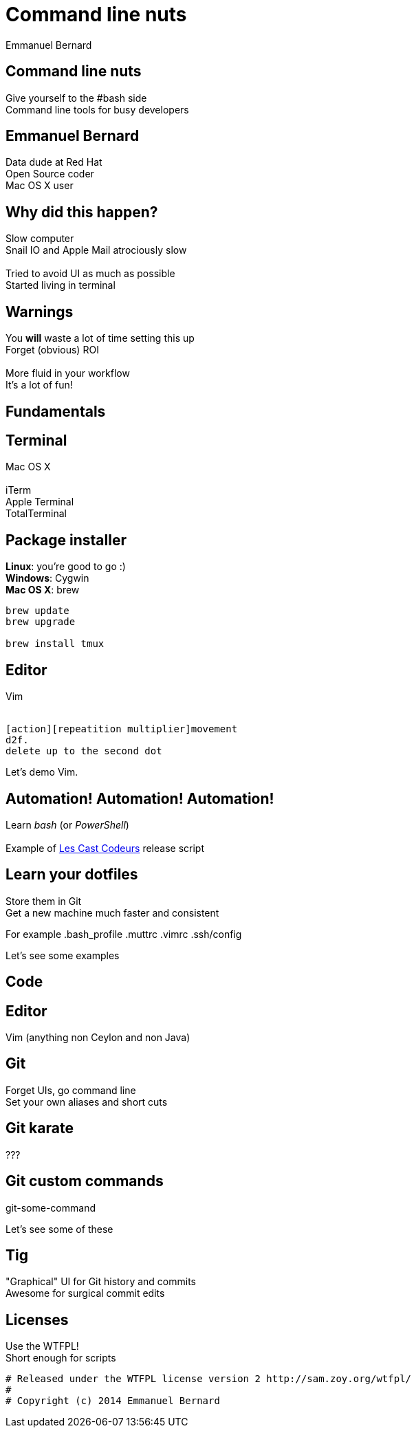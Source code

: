 = Command line nuts
Emmanuel Bernard
:backend: revealjs
:revealjs_theme: night
:revealjs_controls: false
:revealjs_progress: false
:revealjs_history: true
:revealjs_transition: default
:not revealjs_parallaxBackgroundImage: images/example.jpg
:not revealjs_parallaxBackgroundSize: 2100px 900px

== Command line nuts

Give yourself to the +#bash+ side +
Command line tools for busy developers

== Emmanuel Bernard

Data dude at Red Hat +
Open Source coder +
Mac OS X user

== Why did this happen?

Slow computer +
Snail IO and Apple Mail atrociously slow +
  +
Tried to avoid UI as much as possible +
Started living in terminal

[data-background="images/beard-dark.jpg"]
== Warnings

You *will* waste a lot of time setting this up +
Forget (obvious) ROI +
  +
More fluid in your workflow +
It's a lot of fun!

== Fundamentals

== Terminal

Mac OS X +
  +
iTerm +
Apple Terminal +
TotalTerminal

== Package installer

*Linux*: you're good to go :) +
*Windows*: Cygwin +
*Mac OS X*: brew +

[source, language="bash"]
--
brew update
brew upgrade

brew install tmux
--

== Editor

Vim +
  +
[source]
--
[action][repeatition multiplier]movement
d2f.
delete up to the second dot
--

Let's demo Vim.

== Automation! Automation! Automation!

Learn _bash_ (or _PowerShell_) +
  +
Example of http://lescastcodeurs.com[Les Cast Codeurs] release script

== Learn your dotfiles

Store them in Git +
Get a new machine much faster and consistent

For example .bash_profile .muttrc .vimrc .ssh/config

Let's see some examples

== Code

== Editor

Vim (anything non Ceylon and non Java)

== Git

Forget UIs, go command line +
Set your own aliases and short cuts +

== Git karate

???

== Git custom commands

git-some-command

Let's see some of these

== Tig

"Graphical" UI for Git history and commits +
Awesome for surgical commit edits

== Licenses

Use the WTFPL! +
Short enough for scripts

[source]
--
# Released under the WTFPL license version 2 http://sam.zoy.org/wtfpl/
#
# Copyright (c) 2014 Emmanuel Bernard
--
